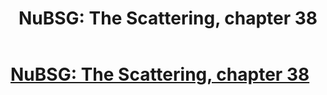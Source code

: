 #+TITLE: NuBSG: The Scattering, chapter 38

* [[https://forums.spacebattles.com/posts/21826957/][NuBSG: The Scattering, chapter 38]]
:PROPERTIES:
:Author: hackerkiba
:Score: 0
:DateUnix: 1461265739.0
:DateShort: 2016-Apr-21
:END:
